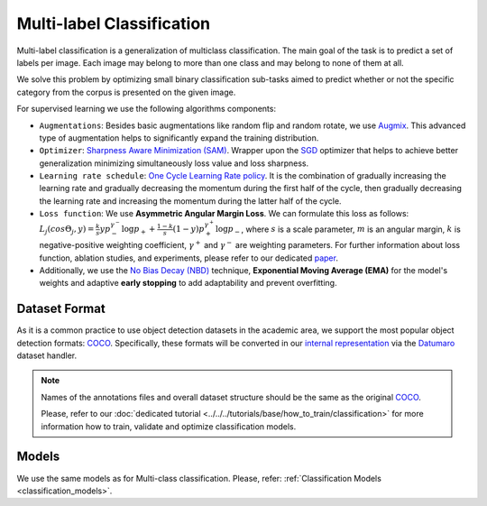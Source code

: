 Multi-label Classification
==========================

Multi-label classification is a generalization of multiclass classification. The main goal of the task is to predict a set of labels per image. Each image may belong to more than one class and may belong to none of them at all.

We solve this problem by optimizing small binary classification sub-tasks aimed to predict whether or not the specific category from the corpus is presented on the given image.

.. _ml_cls_supervised_pipeline:

For supervised learning we use the following algorithms components:

- ``Augmentations``: Besides basic augmentations like random flip and random rotate, we use `Augmix <https://arxiv.org/abs/1912.02781>`_. This advanced type of augmentation helps to significantly expand the training distribution.

- ``Optimizer``: `Sharpness Aware Minimization (SAM) <https://arxiv.org/abs/2209.06585>`_. Wrapper upon the `SGD <https://en.wikipedia.org/wiki/Stochastic_gradient_descent>`_ optimizer that helps to achieve better generalization minimizing simultaneously loss value and loss sharpness.

- ``Learning rate schedule``: `One Cycle Learning Rate policy <https://arxiv.org/abs/1708.07120>`_. It is the combination of gradually increasing the learning rate and gradually decreasing the momentum during the first half of the cycle, then gradually decreasing the learning rate and increasing the momentum during the latter half of the cycle.

- ``Loss function``: We use **Asymmetric Angular Margin Loss**. We can formulate this loss as follows: :math:`L_j (cos\Theta_j,y) = \frac{k}{s}y p_-^{\gamma^-}\log{p_+} + \frac{1-k}{s}(1-y)p_+^{\gamma^+}\log{p_-}`, where :math:`s` is a scale parameter, :math:`m` is an angular margin, :math:`k` is negative-positive weighting coefficient, :math:`\gamma^+` and :math:`\gamma^-` are weighting parameters. For further information about loss function, ablation studies, and experiments, please refer to our dedicated `paper <https://arxiv.org/abs/2209.06585>`_.

- Additionally, we use the `No Bias Decay (NBD) <https://arxiv.org/abs/1812.01187>`_ technique, **Exponential Moving Average (EMA)** for the model's weights and adaptive **early stopping** to add adaptability and prevent overfitting.

**************
Dataset Format
**************

As it is a common practice to use object detection datasets in the academic area, we support the most popular object detection formats: `COCO <https://cocodataset.org/#format-data>`_.
Specifically, these formats will be converted in our `internal representation <https://github.com/openvinotoolkit/training_extensions/tree/develop/data/datumaro_multilabel>`_ via the `Datumaro <https://github.com/openvinotoolkit/datumaro>`_ dataset handler.

.. note::
    Names of the annotations files and overall dataset structure should be the same as the original `COCO <https://cocodataset.org/#format-data>`_.

    Please, refer to our :doc:`dedicated tutorial <../../../tutorials/base/how_to_train/classification>` for more information how to train, validate and optimize classification models.

******
Models
******
We use the same models as for Multi-class classification. Please, refer: :ref:`Classification Models <classification_models>`.

.. In the table below the `mAP <https://en.wikipedia.org/w/index.php?title=Information_retrieval&oldid=793358396#Average_precision>`_ metrics on some academic datasets using our :ref:`supervised pipeline <ml_cls_supervised_pipeline>` are presented. The results were obtained on our templates without any changes. We use 448x448 image resolution to make the results comparable with academic papers, for other hyperparameters, please, refer to the related template. We trained each model with single Nvidia GeForce RTX3090.

.. +-----------------------+-----------------+-----------+-----------+-----------+
.. | Model name            | Pascal-VOC 2007 |    COCO   | NUS-WIDE  | Mean mAP  |
.. +=======================+=================+===========+===========+===========+
.. | MobileNet-V3-large-1x | N/A             | N/A       | N/A       | N/A       |
.. +-----------------------+-----------------+-----------+-----------+-----------+
.. | EfficientNet-B0       | N/A             | N/A       | N/A       | N/A       |
.. +-----------------------+-----------------+-----------+-----------+-----------+
.. | EfficientNet-V2-S     | N/A             | N/A       | N/A       | N/A       |
.. +-----------------------+-----------------+-----------+-----------+-----------+

.. ************************
.. Semi-supervised Learning
.. ************************

.. To be added soon

.. ************************
.. Self-supervised Learning
.. ************************

.. To be added soon

.. ********************
.. Incremental Learning
.. ********************

.. To be added soon